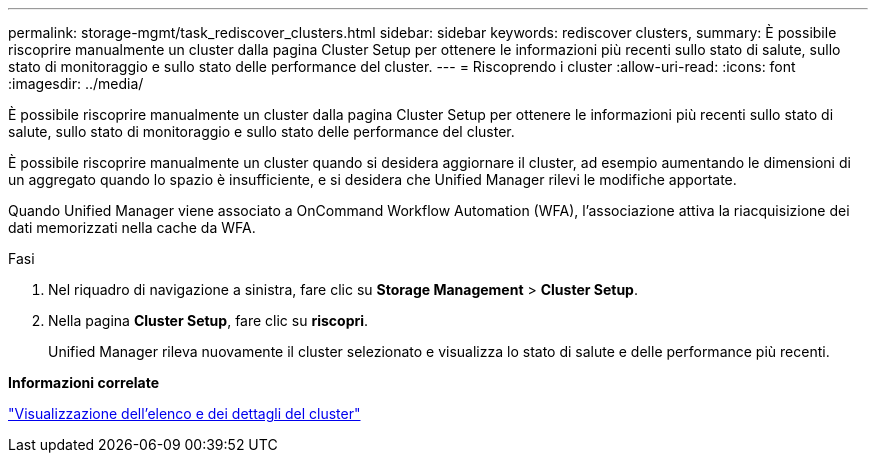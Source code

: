 ---
permalink: storage-mgmt/task_rediscover_clusters.html 
sidebar: sidebar 
keywords: rediscover clusters, 
summary: È possibile riscoprire manualmente un cluster dalla pagina Cluster Setup per ottenere le informazioni più recenti sullo stato di salute, sullo stato di monitoraggio e sullo stato delle performance del cluster. 
---
= Riscoprendo i cluster
:allow-uri-read: 
:icons: font
:imagesdir: ../media/


[role="lead"]
È possibile riscoprire manualmente un cluster dalla pagina Cluster Setup per ottenere le informazioni più recenti sullo stato di salute, sullo stato di monitoraggio e sullo stato delle performance del cluster.

È possibile riscoprire manualmente un cluster quando si desidera aggiornare il cluster, ad esempio aumentando le dimensioni di un aggregato quando lo spazio è insufficiente, e si desidera che Unified Manager rilevi le modifiche apportate.

Quando Unified Manager viene associato a OnCommand Workflow Automation (WFA), l'associazione attiva la riacquisizione dei dati memorizzati nella cache da WFA.

.Fasi
. Nel riquadro di navigazione a sinistra, fare clic su *Storage Management* > *Cluster Setup*.
. Nella pagina *Cluster Setup*, fare clic su *riscopri*.
+
Unified Manager rileva nuovamente il cluster selezionato e visualizza lo stato di salute e delle performance più recenti.



*Informazioni correlate*

link:../health-checker/task_view_cluster_list_and_details.html["Visualizzazione dell'elenco e dei dettagli del cluster"]
